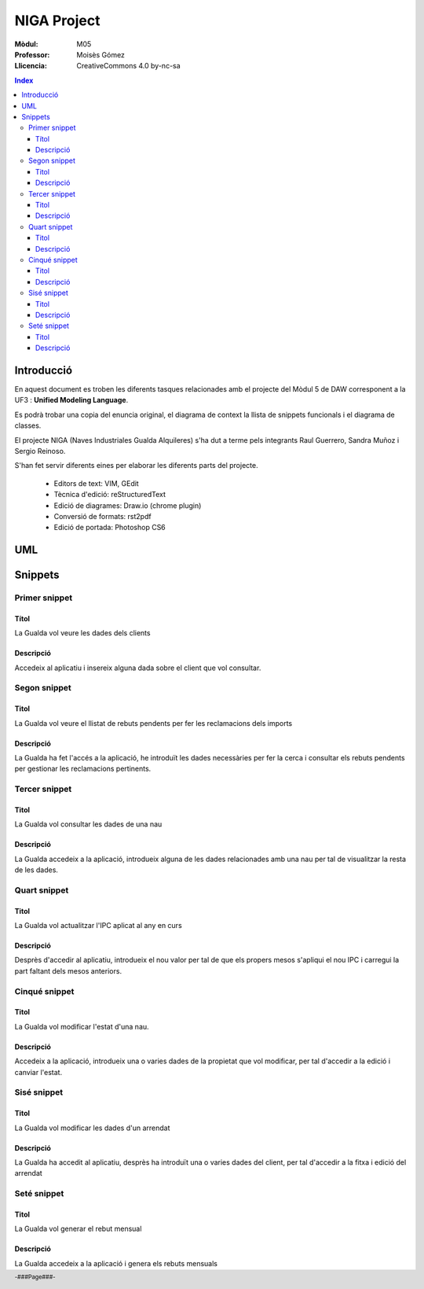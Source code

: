 ############
NIGA Project
############

:Mòdul: M05
:Professor:  Moisès Gómez
:Llicencia: CreativeCommons 4.0 by-nc-sa

.. footer::

   -###Page###-


.. contents:: Index

.. raw:: pdf

        PageBreak oneColumn

.. raw:: pdf

    PageBreak oneColumn

***********
Introducció
***********

En aquest document es troben les diferents tasques relacionades amb el projecte del Mòdul 5 de DAW corresponent a la UF3 : **Unified Modeling Language**.

Es podrà trobar una copia del enuncia original, el diagrama de context la llista de snippets funcionals i el diagrama de classes.

El projecte NIGA (Naves Industriales Gualda Alquileres) s'ha dut a terme pels integrants Raul Guerrero, Sandra Muñoz i Sergio Reinoso.

S'han fet servir diferents eines per elaborar les diferents parts del projecte.

    - Editors de text: VIM, GEdit

    - Tècnica d'edició: reStructuredText

    - Edició de diagrames: Draw.io (chrome plugin)

    - Conversió de formats: rst2pdf

    - Edició de portada: Photoshop CS6


.. raw:: pdf

    PageBreak oneColumn

***
UML
***

.. code-block:: UML
    :linenos: table
    :include: UML/Gualda.uml

.. raw:: pdf

    PageBreak twoColumn
        
********
Snippets
********

Primer snippet
==============

Títol
-----

La Gualda vol veure les dades dels clients

Descripció
----------

Accedeix al aplicatiu i insereix alguna dada sobre el client que vol consultar.

Segon snippet
=============

Titol
-----

La Gualda vol veure el llistat de rebuts pendents per fer les reclamacions dels imports

Descripció
----------

La Gualda ha fet l'accés a la aplicació, he introduït les dades necessàries per fer la cerca i consultar els rebuts pendents per gestionar les reclamacions pertinents.

Tercer snippet
==============

Titol
-----

La Gualda vol consultar les dades de una nau

Descripció
----------

La Gualda accedeix a la aplicació, introdueix alguna de les dades relacionades amb una nau per tal de visualitzar la resta de les dades.

Quart snippet
=============

Titol
-----

La Gualda vol actualitzar l'IPC aplicat al any en curs

Descripció
----------

Desprès d'accedir al aplicatiu, introdueix el nou valor per tal de que els propers mesos s'apliqui el nou IPC i carregui la part faltant dels mesos anteriors.

Cinqué snippet
==============

Titol
-----

La Gualda vol modificar l'estat d'una nau.

Descripció
----------

Accedeix a la aplicació, introdueix una o varies dades de la propietat que vol modificar, per tal d'accedir a la edició i canviar l'estat.

Sisé snippet
============

Titol
-----

La Gualda vol modificar les dades d'un arrendat

Descripció
----------

La Gualda ha accedit al aplicatiu, desprès ha introduït una o varies dades del client, per tal d'accedir a la fitxa i edició del arrendat

Seté snippet
============

Titol
-----

La Gualda vol generar el rebut mensual

Descripció
----------

La Gualda accedeix a la aplicació i genera els rebuts mensuals
